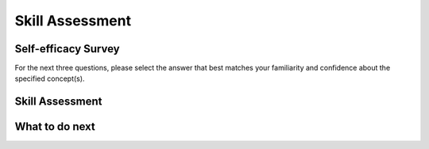 Skill Assessment
================

Self-efficacy Survey
^^^^^^^^^^^^^^^^^^^^

.. poll:: CS-self-efficacy-1
    :option_1: Strongly disagree
    :option_2: Disagree
    :option_3: Neither agree nor disagree
    :option_4: Agree
    :option_5: Strongly agree
    :results: instructor

    Generally I have felt secure about attempting computer programming problems.

.. poll:: CS-self-efficacy-2
    :option_1: Strongly disagree
    :option_2: Disagree
    :option_3: Neither agree nor disagree
    :option_4: Agree
    :option_5: Strongly agree
    :results: instructor

    I am sure I could do advanced work in computer science.

.. poll:: CS-self-efficacy-3
    :option_1: Strongly disagree
    :option_2: Disagree
    :option_3: Neither agree nor disagree
    :option_4: Agree
    :option_5: Strongly agree
    :results: instructor

    I am sure that I can learn programming.

.. poll:: CS-self-efficacy-4
    :option_1: Strongly disagree
    :option_2: Disagree
    :option_3: Neither agree nor disagree
    :option_4: Agree
    :option_5: Strongly agree
    :results: instructor

    I think I could handle more difficult programming problems.

.. poll:: CS-self-efficacy-5
    :option_1: Strongly disagree
    :option_2: Disagree
    :option_3: Neither agree nor disagree
    :option_4: Agree
    :option_5: Strongly agree
    :results: instructor

    I can get good grades in computer science.

.. poll:: CS-self-efficacy-6
    :option_1: Strongly disagree
    :option_2: Disagree
    :option_3: Neither agree nor disagree
    :option_4: Agree
    :option_5: Strongly agree
    :results: instructor

    I have a lot of self-confidence when it comes to programming.


For the next three questions, please select the answer that best matches your familiarity and confidence about the specified concept(s).


.. poll:: nested-dict-1
    :option_1: I am unfamiliar with this concept
    :option_2: I know what it means, but have not used it in a program
    :option_3: I have used this concept in a program, but am not confident about my ability to use it
    :option_4: I am confident in my ability to use this concept in simple programs
    :option_5: I am confident in my ability to use this concept in complex programs
    :results: instructor

    Access values in inner dictionary like <code>value_for_inner_key1 = nested_dict['outer_key']['inner_key1']</code>

.. poll:: nested-dict-2
    :option_1: I am unfamiliar with this concept
    :option_2: I know what it means, but have not used it in a program
    :option_3: I have used this concept in a program, but am not confident about my ability to use it
    :option_4: I am confident in my ability to use this concept in simple programs
    :option_5: I am confident in my ability to use this concept in complex programs
    :results: instructor

    Add a new key-value pair to the inner dictionary of the given nested dictionary like <code>nested_dict['outer_key']['new_key'] = 'new_value'</code>

.. poll:: nested-dict-3
    :option_1: I am unfamiliar with this concept
    :option_2: I know what it means, but have not used it in a program
    :option_3: I have used this concept in a program, but am not confident about my ability to use it
    :option_4: I am confident in my ability to use this concept in simple programs
    :option_5: I am confident in my ability to use this concept in complex programs
    :results: instructor

    Loop through the outer items (key-value pairs) of a nested dictionary like <code>for outer_key, outer_value in nested_dict.items():</code>


Skill Assessment
^^^^^^^^^^^^^^^^
.. timed:: skill-assessment-1
    :timelimit: 5

    Please choose the option you think is the best answer for the following two questions.

    .. poll:: pretest-mcq-1
        :option_1: {'f': {'g': '456'}}
        :option_2: {'c': {'f': {'g': '456'}}}
        :option_3: '123'
        :option_4: {'g': '456'}
        :option_5: '456'
        :option_6: {'e': '123'}
        :results: instructor
        
        <code> nested_dict = {'a': {'b': {'e': '123'}, 'c': {'f': {'g': '456'}}}} </code> 
        <br><br>
        What does <code>nested_dict['a']['c']['f']</code> return?


    .. poll:: pretest-mcq-2
        :option_1: <code>my_dict['first_level']['B']['d']['f']</code>
        :option_2: <code>my_dict['first_level']['B']['f']</code>
        :option_3: <code>my_dict['first_level']['B']['d'][1]</code>
        :option_4: <code>my_dict['second_level']['D']['i']['f']</code>
        :option_5: <code>my_dict['second_level']['D']['h']['f']</code>
        :option_6: <code>my_dict['second_level']['D']['f']['j']</code>
        :results: instructor
        
            <code> 
                my_dict = {'first_level': {'A': {'a': 1, 'b': 2},'B': {'c': 3, 'd': {'e': 4, 'f': 5}}},
                        'second_level': {'C': {'g': 6},'D': {'h': 7, 'i': {'j': 8}}}}
            </code> 
        <br><br>
        What is the correct way to access the value associated with the key <code>'f'<code> inside the nested dictionary?


    .. activecode:: pretest-ac_3
        :nocodelens:
        
        How to correctly print each employee's name along with their skills, using a nested loop?
        ~~~~
        employees = {'John': {'age': 28, 'position': 'Designer', 'skills': ['Figma']}, 
                        'Alice': {'age': 34, 'position': 'Developer','skills': ['Python', 'AWS']}}
        # Write your code here:
        



        """ Expected Output:
        John Figma
        Alice Python
        Alice AWS
        """
    

What to do next
^^^^^^^^^^^^^^^^
.. raw:: html

    <p>Click on the following link to learn how to solve different types of problems in this ebook : <b><a id="p3pps-intro"><font size="+2">Introduction to Problem Types</font></a></b></p>

.. raw:: html

   <script type="text/javascript">

     function getCookie(cookieName) {
        let name = cookieName + "=";
        let decodedCookie = decodeURIComponent(document.cookie);
        let ca = decodedCookie.split(';');
        for(let i = 0; i < ca.length; i++) {
           let c = ca[i];
           while (c.charAt(0) == ' ') {
              c = c.substring(1);
           }
           if (c.indexOf(name) == 0) {
              return c.substring(name.length, c.length);
           }
        }
        return "";
     }

     function setCookie(cookieName, cvalue) {
        document.cookie = cookieName + "=" + cvalue + ";";
     }

     window.onload = function() {

        a = document.getElementById("p3pps-intro")

        // get prev set cookie
        var EXP_COOKIE = 'p3pps-exp'
        var cond = getCookie(EXP_COOKIE);

        // if no prev set cookie: generate random condition and set cookie
        if (cond != 'acoc' && cond != 'acop') {
           var v = Math.floor(Math.random() * 2);
           if (v < 1) {
               cond = 'acoc';
           } else {
               cond = 'acop';
           }
           setCookie(EXP_COOKIE, cond);
        }

        if (cond == 'acop') {
           a.href = "pps-intro-OP.html"
        } else if (cond == 'acoc') {
           a.href = "pps-intro-OC.html"
        }
     };
   </script>


